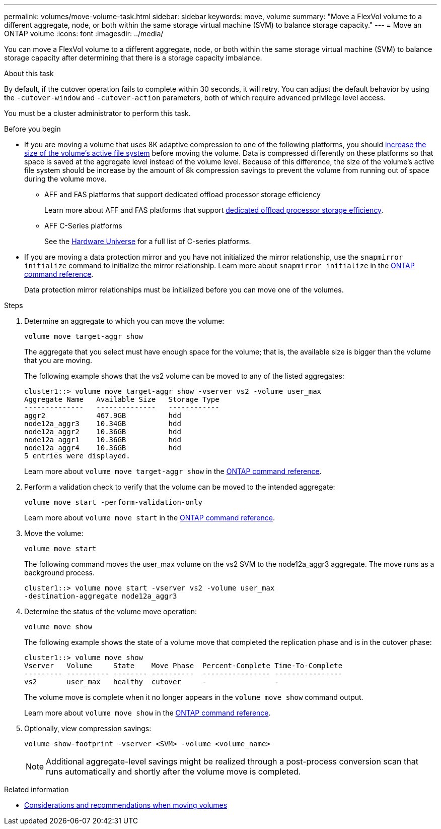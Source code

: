 ---
permalink: volumes/move-volume-task.html
sidebar: sidebar
keywords: move, volume
summary: "Move a FlexVol volume to a different aggregate, node, or both within the same storage virtual machine (SVM) to balance storage capacity."
---
= Move an ONTAP volume
:icons: font
:imagesdir: ../media/

[.lead]
You can move a FlexVol volume to a different aggregate, node, or both within the same storage virtual machine (SVM) to balance storage capacity after determining that there is a storage capacity imbalance.

.About this task

By default, if the cutover operation fails to complete within 30 seconds, it will retry. You can adjust the default behavior by using the `-cutover-window` and `-cutover-action` parameters, both of which require advanced privilege level access.

You must be a cluster administrator to perform this task. 

.Before you begin

* If you are moving a volume that uses 8K adaptive compression to one of the following platforms, you should link:increase-volume-active-file-system-size.html[increase the size of the volume's active file system] before moving the volume. Data is compressed differently on these platforms so that space is saved at the aggregate level instead of the volume level. Because of this difference, the size of the volume's active file system should be increase by the amount of 8k compression savings to prevent the volume from running out of space during the volume move.

** AFF and FAS platforms that support dedicated offload processor storage efficiency 
+
Learn more about AFF and FAS platforms that support link:../concepts/builtin-storage-efficiency-concept.html[dedicated offload processor storage efficiency]. 
** AFF C-Series platforms
+
See the link:https://hwu.netapp.com/[Hardware Universe^] for a full list of C-series platforms.

* If you are moving a data protection mirror and you have not initialized the mirror relationship, use the `snapmirror initialize` command to initialize the mirror relationship. Learn more about `snapmirror initialize` in the link:https://docs.netapp.com/us-en/ontap-cli/snapmirror-initialize.html[ONTAP command reference^].
+
Data protection mirror relationships must be initialized before you can move one of the volumes.

.Steps

. Determine an aggregate to which you can move the volume:
+
[source,cli]
----
volume move target-aggr show
----
+
The aggregate that you select must have enough space for the volume; that is, the available size is bigger than the volume that you are moving.
+
The following example shows that the vs2 volume can be moved to any of the listed aggregates:
+
----
cluster1::> volume move target-aggr show -vserver vs2 -volume user_max
Aggregate Name   Available Size   Storage Type
--------------   --------------   ------------
aggr2            467.9GB          hdd
node12a_aggr3    10.34GB          hdd
node12a_aggr2    10.36GB          hdd
node12a_aggr1    10.36GB          hdd
node12a_aggr4    10.36GB          hdd
5 entries were displayed.
----
+
Learn more about `volume move target-aggr show` in the link:https://docs.netapp.com/us-en/ontap-cli/volume-move-target-aggr-show.html[ONTAP command reference^].

. Perform a validation check to verify that the volume can be moved to the intended aggregate: 
+
[source,cli]
----
volume move start -perform-validation-only
----
+
Learn more about `volume move start` in the link:https://docs.netapp.com/us-en/ontap-cli/volume-move-start.html[ONTAP command reference^].

. Move the volume:
+
[source,cli]
----
volume move start
----
+
The following command moves the user_max volume on the vs2 SVM to the node12a_aggr3 aggregate. The move runs as a background process.
+
----
cluster1::> volume move start -vserver vs2 -volume user_max
-destination-aggregate node12a_aggr3
----

. Determine the status of the volume move operation:
+
[source,cli]
----
volume move show
----
+
The following example shows the state of a volume move that completed the replication phase and is in the cutover phase:
+
----

cluster1::> volume move show
Vserver   Volume     State    Move Phase  Percent-Complete Time-To-Complete
--------- ---------- -------- ----------  ---------------- ----------------
vs2       user_max   healthy  cutover     -                -
----
+
The volume move is complete when it no longer appears in the `volume move show` command output.
+
Learn more about `volume move show` in the link:https://docs.netapp.com/us-en/ontap-cli/volume-move-show.html[ONTAP command reference^].

. Optionally, view compression savings:
+
[source,cli]
----
volume show-footprint -vserver <SVM> -volume <volume_name>
----
+
[NOTE]
Additional aggregate-level savings might be realized through a post-process conversion scan that runs automatically and shortly after the volume move is completed.

.Related information
* link:recommendations-moving-concept.html[Considerations and recommendations when moving volumes]


// 2025 Sept 25, Git Issue 1843
// 2025 Sept 25, GitIssue 1843
// 2025-Sept-12, ONTAPDOC-3298
// 2025 Apr 09, ONTAPDOC-2758